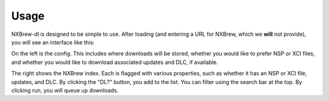#####
Usage
#####

NXBrew-dl is designed to be simple to use. After loading (and entering a URL for NXBrew, which we **will** not provide),
you will see an interface like this:

.. image:: img/gui.png

On the left is the config. This includes where downloads will be stored, whether you would like to prefer NSP or XCI
files, and whether you would like to download associated updates and DLC, if available.

The right shows the NXBrew index. Each is flagged with various properties, such as whether it has an NSP or XCI file,
updates, and DLC. By clicking the "DL?" button, you add to the list. You can filter using the search bar at the top.
By clicking run, you will queue up downloads.
